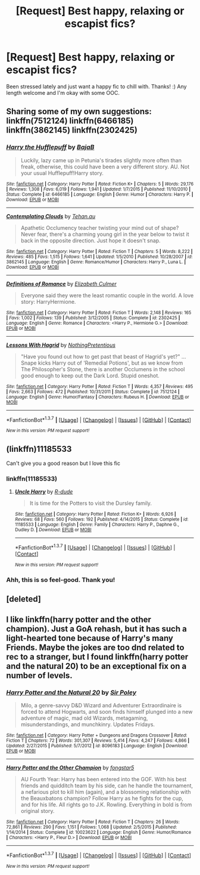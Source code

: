 #+TITLE: [Request] Best happy, relaxing or escapist fics?

* [Request] Best happy, relaxing or escapist fics?
:PROPERTIES:
:Author: unspeakableact
:Score: 6
:DateUnix: 1461683006.0
:DateShort: 2016-Apr-26
:FlairText: Request
:END:
Been stressed lately and just want a happy fic to chill with. Thanks! :) Any length welcome and I'm okay with some OOC.


** Sharing some of my own suggestions: linkffn(7512124) linkffn(6466185) linkffn(3862145) linkffn(2302425)
:PROPERTIES:
:Author: unspeakableact
:Score: 6
:DateUnix: 1461683106.0
:DateShort: 2016-Apr-26
:END:

*** [[http://www.fanfiction.net/s/6466185/1/][*/Harry the Hufflepuff/*]] by [[https://www.fanfiction.net/u/943028/BajaB][/BajaB/]]

#+begin_quote
  Luckily, lazy came up in Petunia's tirades slightly more often than freak, otherwise, this could have been a very different story. AU. Not your usual Hufflepuff!Harry story.
#+end_quote

^{/Site/: [[http://www.fanfiction.net/][fanfiction.net]] *|* /Category/: Harry Potter *|* /Rated/: Fiction K+ *|* /Chapters/: 5 *|* /Words/: 29,176 *|* /Reviews/: 1,308 *|* /Favs/: 6,019 *|* /Follows/: 1,941 *|* /Updated/: 1/7/2015 *|* /Published/: 11/10/2010 *|* /Status/: Complete *|* /id/: 6466185 *|* /Language/: English *|* /Genre/: Humor *|* /Characters/: Harry P. *|* /Download/: [[http://www.p0ody-files.com/ff_to_ebook/ffn-bot/index.php?id=6466185&source=ff&filetype=epub][EPUB]] or [[http://www.p0ody-files.com/ff_to_ebook/ffn-bot/index.php?id=6466185&source=ff&filetype=mobi][MOBI]]}

--------------

[[http://www.fanfiction.net/s/3862145/1/][*/Contemplating Clouds/*]] by [[https://www.fanfiction.net/u/1191693/Tehan-au][/Tehan.au/]]

#+begin_quote
  Apathetic Occlumency teacher twisting your mind out of shape? Never fear, there's a charming young girl in the year below to twist it back in the opposite direction. Just hope it doesn't snap.
#+end_quote

^{/Site/: [[http://www.fanfiction.net/][fanfiction.net]] *|* /Category/: Harry Potter *|* /Rated/: Fiction T *|* /Chapters/: 5 *|* /Words/: 8,222 *|* /Reviews/: 485 *|* /Favs/: 1,515 *|* /Follows/: 1,641 *|* /Updated/: 1/5/2010 *|* /Published/: 10/28/2007 *|* /id/: 3862145 *|* /Language/: English *|* /Genre/: Romance/Humor *|* /Characters/: Harry P., Luna L. *|* /Download/: [[http://www.p0ody-files.com/ff_to_ebook/ffn-bot/index.php?id=3862145&source=ff&filetype=epub][EPUB]] or [[http://www.p0ody-files.com/ff_to_ebook/ffn-bot/index.php?id=3862145&source=ff&filetype=mobi][MOBI]]}

--------------

[[http://www.fanfiction.net/s/2302425/1/][*/Definitions of Romance/*]] by [[https://www.fanfiction.net/u/461224/Elizabeth-Culmer][/Elizabeth Culmer/]]

#+begin_quote
  Everyone said they were the least romantic couple in the world. A love story: HarryHermione.
#+end_quote

^{/Site/: [[http://www.fanfiction.net/][fanfiction.net]] *|* /Category/: Harry Potter *|* /Rated/: Fiction T *|* /Words/: 2,148 *|* /Reviews/: 165 *|* /Favs/: 1,002 *|* /Follows/: 139 *|* /Published/: 3/12/2005 *|* /Status/: Complete *|* /id/: 2302425 *|* /Language/: English *|* /Genre/: Romance *|* /Characters/: <Harry P., Hermione G.> *|* /Download/: [[http://www.p0ody-files.com/ff_to_ebook/ffn-bot/index.php?id=2302425&source=ff&filetype=epub][EPUB]] or [[http://www.p0ody-files.com/ff_to_ebook/ffn-bot/index.php?id=2302425&source=ff&filetype=mobi][MOBI]]}

--------------

[[http://www.fanfiction.net/s/7512124/1/][*/Lessons With Hagrid/*]] by [[https://www.fanfiction.net/u/2713680/NothingPretentious][/NothingPretentious/]]

#+begin_quote
  "Have you found out how to get past that beast of Hagrid's yet?" ...Snape kicks Harry out of 'Remedial Potions', but as we know from The Philosopher's Stone, there is another Occlumens in the school good enough to keep out the Dark Lord. Stupid oneshot.
#+end_quote

^{/Site/: [[http://www.fanfiction.net/][fanfiction.net]] *|* /Category/: Harry Potter *|* /Rated/: Fiction T *|* /Words/: 4,357 *|* /Reviews/: 495 *|* /Favs/: 2,663 *|* /Follows/: 472 *|* /Published/: 10/31/2011 *|* /Status/: Complete *|* /id/: 7512124 *|* /Language/: English *|* /Genre/: Humor/Fantasy *|* /Characters/: Rubeus H. *|* /Download/: [[http://www.p0ody-files.com/ff_to_ebook/ffn-bot/index.php?id=7512124&source=ff&filetype=epub][EPUB]] or [[http://www.p0ody-files.com/ff_to_ebook/ffn-bot/index.php?id=7512124&source=ff&filetype=mobi][MOBI]]}

--------------

*FanfictionBot*^{1.3.7} *|* [[[https://github.com/tusing/reddit-ffn-bot/wiki/Usage][Usage]]] | [[[https://github.com/tusing/reddit-ffn-bot/wiki/Changelog][Changelog]]] | [[[https://github.com/tusing/reddit-ffn-bot/issues/][Issues]]] | [[[https://github.com/tusing/reddit-ffn-bot/][GitHub]]] | [[[https://www.reddit.com/message/compose?to=%2Fu%2Ftusing][Contact]]]

^{/New in this version: PM request support!/}
:PROPERTIES:
:Author: FanfictionBot
:Score: 1
:DateUnix: 1461683165.0
:DateShort: 2016-Apr-26
:END:


** (linkffn)11185533

Can't give you a good reason but I love this fic
:PROPERTIES:
:Author: commander678
:Score: 4
:DateUnix: 1461723722.0
:DateShort: 2016-Apr-27
:END:

*** linkffn(11185533)
:PROPERTIES:
:Author: OohKitties
:Score: 2
:DateUnix: 1461729313.0
:DateShort: 2016-Apr-27
:END:

**** [[http://www.fanfiction.net/s/11185533/1/][*/Uncle Harry/*]] by [[https://www.fanfiction.net/u/2057121/R-dude][/R-dude/]]

#+begin_quote
  It is time for the Potters to visit the Dursley family.
#+end_quote

^{/Site/: [[http://www.fanfiction.net/][fanfiction.net]] *|* /Category/: Harry Potter *|* /Rated/: Fiction K+ *|* /Words/: 6,926 *|* /Reviews/: 68 *|* /Favs/: 560 *|* /Follows/: 192 *|* /Published/: 4/14/2015 *|* /Status/: Complete *|* /id/: 11185533 *|* /Language/: English *|* /Genre/: Family *|* /Characters/: Harry P., Daphne G., Dudley D. *|* /Download/: [[http://www.p0ody-files.com/ff_to_ebook/ffn-bot/index.php?id=11185533&source=ff&filetype=epub][EPUB]] or [[http://www.p0ody-files.com/ff_to_ebook/ffn-bot/index.php?id=11185533&source=ff&filetype=mobi][MOBI]]}

--------------

*FanfictionBot*^{1.3.7} *|* [[[https://github.com/tusing/reddit-ffn-bot/wiki/Usage][Usage]]] | [[[https://github.com/tusing/reddit-ffn-bot/wiki/Changelog][Changelog]]] | [[[https://github.com/tusing/reddit-ffn-bot/issues/][Issues]]] | [[[https://github.com/tusing/reddit-ffn-bot/][GitHub]]] | [[[https://www.reddit.com/message/compose?to=%2Fu%2Ftusing][Contact]]]

^{/New in this version: PM request support!/}
:PROPERTIES:
:Author: FanfictionBot
:Score: 2
:DateUnix: 1461729377.0
:DateShort: 2016-Apr-27
:END:


*** Ahh, this is so feel-good. Thank you!
:PROPERTIES:
:Author: unspeakableact
:Score: 2
:DateUnix: 1461730228.0
:DateShort: 2016-Apr-27
:END:


** [deleted]
:PROPERTIES:
:Score: 1
:DateUnix: 1461683064.0
:DateShort: 2016-Apr-26
:END:


** I like linkffn(harry potter and the other champion). Just a GoA rehash, but it has such a light-hearted tone because of Harry's many Friends. Maybe the jokes are too dnd related to rec to a stranger, but I found linkffn(harry potter and the natural 20) to be an exceptional fix on a number of levels.
:PROPERTIES:
:Author: Seeker0fTruth
:Score: 1
:DateUnix: 1461732117.0
:DateShort: 2016-Apr-27
:END:

*** [[http://www.fanfiction.net/s/8096183/1/][*/Harry Potter and the Natural 20/*]] by [[https://www.fanfiction.net/u/3989854/Sir-Poley][/Sir Poley/]]

#+begin_quote
  Milo, a genre-savvy D&D Wizard and Adventurer Extraordinaire is forced to attend Hogwarts, and soon finds himself plunged into a new adventure of magic, mad old Wizards, metagaming, misunderstandings, and munchkinry. Updates Fridays.
#+end_quote

^{/Site/: [[http://www.fanfiction.net/][fanfiction.net]] *|* /Category/: Harry Potter + Dungeons and Dragons Crossover *|* /Rated/: Fiction T *|* /Chapters/: 72 *|* /Words/: 301,307 *|* /Reviews/: 5,414 *|* /Favs/: 4,247 *|* /Follows/: 4,866 *|* /Updated/: 2/27/2015 *|* /Published/: 5/7/2012 *|* /id/: 8096183 *|* /Language/: English *|* /Download/: [[http://www.p0ody-files.com/ff_to_ebook/ffn-bot/index.php?id=8096183&source=ff&filetype=epub][EPUB]] or [[http://www.p0ody-files.com/ff_to_ebook/ffn-bot/index.php?id=8096183&source=ff&filetype=mobi][MOBI]]}

--------------

[[http://www.fanfiction.net/s/10023622/1/][*/Harry Potter and the Other Champion/*]] by [[https://www.fanfiction.net/u/5154400/fongstar5][/fongstar5/]]

#+begin_quote
  AU Fourth Year: Harry has been entered into the GOF. With his best friends and quidditch team by his side, can he handle the tournament, a nefarious plot to kill him (again), and a blossoming relationship with the Beauxbatons champion? Follow Harry as he fights for the cup, and for his life. All rights go to J.K. Rowling. Everything in bold is from original story.
#+end_quote

^{/Site/: [[http://www.fanfiction.net/][fanfiction.net]] *|* /Category/: Harry Potter *|* /Rated/: Fiction T *|* /Chapters/: 26 *|* /Words/: 72,861 *|* /Reviews/: 290 *|* /Favs/: 1,151 *|* /Follows/: 1,068 *|* /Updated/: 2/5/2015 *|* /Published/: 1/14/2014 *|* /Status/: Complete *|* /id/: 10023622 *|* /Language/: English *|* /Genre/: Humor/Romance *|* /Characters/: <Harry P., Fleur D.> *|* /Download/: [[http://www.p0ody-files.com/ff_to_ebook/ffn-bot/index.php?id=10023622&source=ff&filetype=epub][EPUB]] or [[http://www.p0ody-files.com/ff_to_ebook/ffn-bot/index.php?id=10023622&source=ff&filetype=mobi][MOBI]]}

--------------

*FanfictionBot*^{1.3.7} *|* [[[https://github.com/tusing/reddit-ffn-bot/wiki/Usage][Usage]]] | [[[https://github.com/tusing/reddit-ffn-bot/wiki/Changelog][Changelog]]] | [[[https://github.com/tusing/reddit-ffn-bot/issues/][Issues]]] | [[[https://github.com/tusing/reddit-ffn-bot/][GitHub]]] | [[[https://www.reddit.com/message/compose?to=%2Fu%2Ftusing][Contact]]]

^{/New in this version: PM request support!/}
:PROPERTIES:
:Author: FanfictionBot
:Score: 1
:DateUnix: 1461732176.0
:DateShort: 2016-Apr-27
:END:
